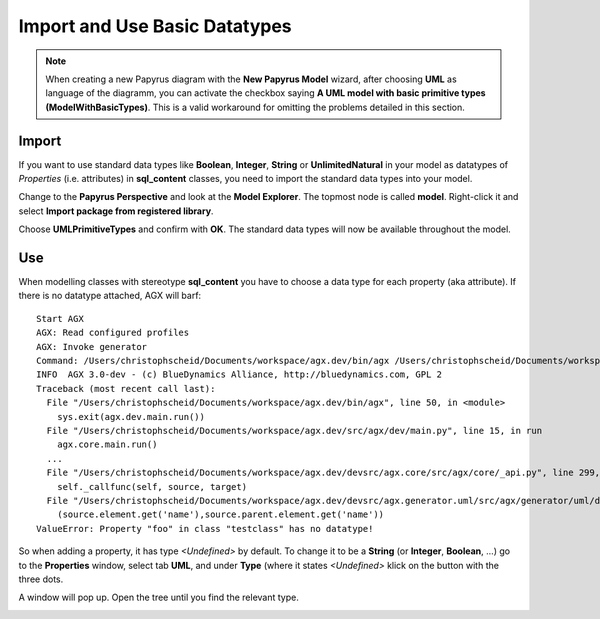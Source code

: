 .. _basic_types:

Import and Use Basic Datatypes
-------------------------------

.. note:: When creating a new Papyrus diagram with the **New Papyrus Model** wizard,
          after choosing **UML** as language of the diagramm,
          you can activate the checkbox saying
	  **A UML model with basic primitive types (ModelWithBasicTypes)**. 
	  This is a valid workaround for omitting the problems detailed in this section.


Import
~~~~~~~
If you want to use standard data types like **Boolean**, **Integer**, **String**
or **UnlimitedNatural** in your model as datatypes of *Properties* (i.e. attributes)
in **sql_content** classes, you need to import the standard data types into your model.

Change to the **Papyrus Perspective** and look at the **Model Explorer**.
The topmost node is called **model**. Right-click it and select
**Import package from registered library**.

Choose **UMLPrimitiveTypes** and confirm with **OK**.
The standard data types will now be available throughout the model.

Use
~~~~
When modelling classes with stereotype **sql_content** you have to choose a
data type for each property (aka attribute). If there is no datatype attached,
AGX will barf:
::

 Start AGX
 AGX: Read configured profiles
 AGX: Invoke generator
 Command: /Users/christophscheid/Documents/workspace/agx.dev/bin/agx /Users/christophscheid/Documents/workspace/sqla.testing/sqla.model.uml -p /Users/christophscheid/Documents/workspace/agx.dev/devsrc/agx.generator.pyegg/src/agx/generator/pyegg/profiles/pyegg.profile.uml,/Users/christophscheid/Documents/workspace/agx.dev/devsrc/agx.generator.sql/src/agx/generator/sql/profiles/sql.profile.uml -o /Users/christophscheid/Documents/workspace/sqla.testing
 INFO  AGX 3.0-dev - (c) BlueDynamics Alliance, http://bluedynamics.com, GPL 2
 Traceback (most recent call last):
   File "/Users/christophscheid/Documents/workspace/agx.dev/bin/agx", line 50, in <module>
     sys.exit(agx.dev.main.run())
   File "/Users/christophscheid/Documents/workspace/agx.dev/src/agx/dev/main.py", line 15, in run
     agx.core.main.run()
   ...
   File "/Users/christophscheid/Documents/workspace/agx.dev/devsrc/agx.core/src/agx/core/_api.py", line 299, in __call__
     self._callfunc(self, source, target)
   File "/Users/christophscheid/Documents/workspace/agx.dev/devsrc/agx.generator.uml/src/agx/generator/uml/datatypedependent.py",  line 57, in property
     (source.element.get('name'),source.parent.element.get('name'))
 ValueError: Property "foo" in class "testclass" has no datatype!


So when adding a property, it has type *<Undefined>* by default.
To change it to be a **String** (or **Integer**, **Boolean**, ...) go to the
**Properties** window, select tab **UML**, and under **Type** (where it states
`<Undefined>` klick on the button with the three dots.

.. image:: eclipse_choose_primitive_type_in_properties_view.png
   :scale: 50%

A window will pop up. Open the tree until you find the relevant type.

.. image:: eclipse_choose_primitive_type_in_popup.png
   :scale: 50%
